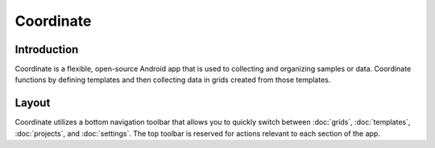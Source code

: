 Coordinate
==========


Introduction
------------
Coordinate is a flexible, open-source Android app that is used to collecting and organizing samples or data. Coordinate functions by defining templates and then collecting data in grids created from those templates.

.. figure:: /_static/images/grid_list_framed.png
   :width: 40%
   :align: center
   :alt: Coordinate layout


Layout
------
Coordinate utilizes a bottom navigation toolbar that allows you to quickly switch between :doc:`grids`, :doc:`templates`,  :doc:`projects`, and :doc:`settings`. The top toolbar is reserved for actions relevant to each section of the app.

